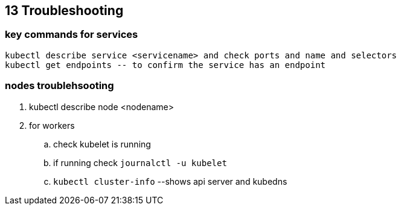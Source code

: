 == 13 Troubleshooting
=== key commands for services
[source,shell]
----
kubectl describe service <servicename> and check ports and name and selectors
kubectl get endpoints -- to confirm the service has an endpoint
----
=== nodes troublehsooting
. kubectl describe node <nodename>
. for workers
.. check kubelet is running
.. if running check `journalctl -u kubelet`
.. `kubectl cluster-info` --shows api server and kubedns
